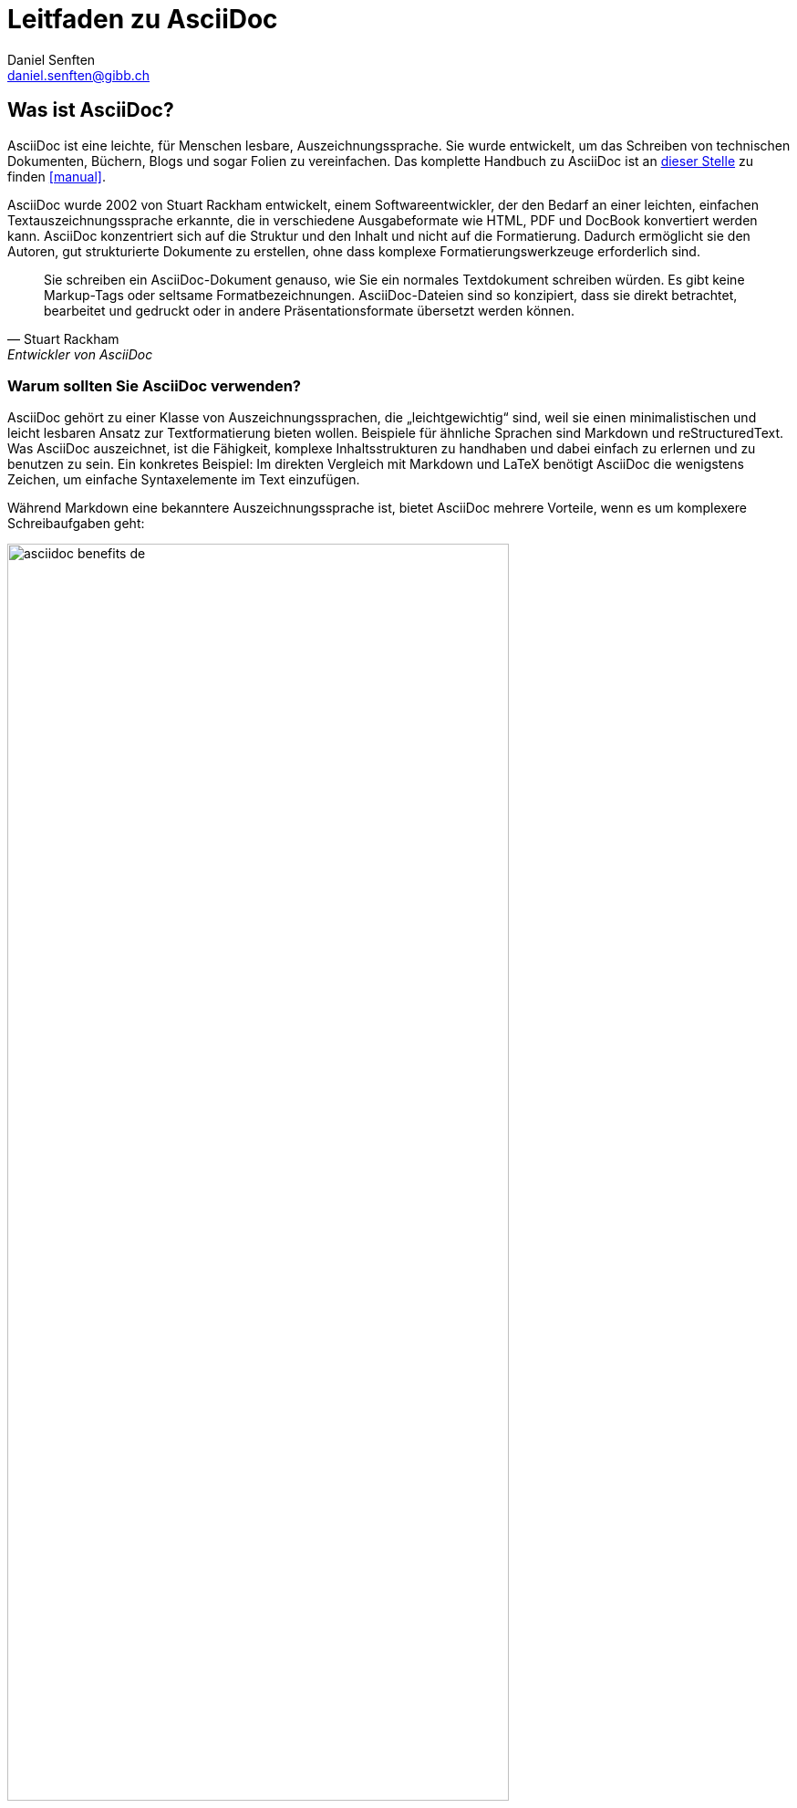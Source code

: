 = Leitfaden zu AsciiDoc
:author: Daniel Senften
:email: daniel.senften@gibb.ch

:description: AsciiDoc ist leicht zu lernen und leistungsstark.

:imagesdir: images/

:source: https://www.adoc-studio.app/de/blog/asciidoc-guide
:quick-reference: https://docs.asciidoctor.org/asciidoc/latest/syntax-quick-reference/
:writethedocs: https://www.writethedocs.org/guide/writing/asciidoc/

== Was ist AsciiDoc?

AsciiDoc ist eine leichte, für Menschen lesbare, Auszeichnungssprache. Sie wurde entwickelt, um das Schreiben von
technischen Dokumenten, Büchern, Blogs und sogar Folien zu vereinfachen. Das komplette Handbuch zu AsciiDoc
ist an {quick-reference}[dieser Stelle] zu finden <<manual>>.

AsciiDoc wurde 2002 von Stuart Rackham entwickelt, einem Softwareentwickler, der den Bedarf an einer leichten,
einfachen Textauszeichnungssprache erkannte, die in verschiedene Ausgabeformate wie HTML, PDF und DocBook
konvertiert werden kann. AsciiDoc konzentriert sich auf die Struktur und den Inhalt und nicht auf die Formatierung.
Dadurch ermöglicht sie den Autoren, gut strukturierte Dokumente zu erstellen, ohne dass komplexe
Formatierungswerkzeuge erforderlich sind.

> Sie schreiben ein AsciiDoc-Dokument genauso, wie Sie ein normales Textdokument schreiben würden. Es gibt keine
> Markup-Tags oder seltsame Formatbezeichnungen. AsciiDoc-Dateien sind so konzipiert, dass sie direkt betrachtet,
> bearbeitet und gedruckt oder in andere Präsentationsformate übersetzt werden können.
> -- Stuart Rackham, Entwickler von AsciiDoc


=== Warum sollten Sie AsciiDoc verwenden?

AsciiDoc gehört zu einer Klasse von Auszeichnungssprachen, die „leichtgewichtig“ sind, weil sie einen
minimalistischen und leicht lesbaren Ansatz zur Textformatierung bieten wollen. Beispiele für ähnliche
Sprachen sind Markdown und reStructuredText. Was AsciiDoc auszeichnet, ist die Fähigkeit, komplexe
Inhaltsstrukturen zu handhaben und dabei einfach zu erlernen und zu benutzen zu sein.
Ein konkretes Beispiel: Im direkten Vergleich mit Markdown und LaTeX benötigt AsciiDoc die wenigstens
Zeichen, um einfache Syntaxelemente im Text einzufügen.

Während Markdown eine bekanntere Auszeichnungssprache ist, bietet AsciiDoc mehrere Vorteile,
wenn es um komplexere Schreibaufgaben geht:

.Vorteile von AsciiDoc
image::asciidoc-benefits_de.png[width=80%,align=center]

** *Standardisiert*: AsciiDoc ist auf dem Weg zur Standardisierung, wobei die AsciiDoc Working Group der
Eclipse Foundation die Bemühungen anführt. Andere Auszeichnungssprachen wie Markdown verfügen nicht über
einen solchen universellen Standard.

** *Viele Funktionen von Haus aus*: AsciiDoc ist eine voll funktionsfähige Auszeichnungssprache ohne Dialekte.
Im Gegensatz dazu erfordert Markdown Erweiterungen für Funktionen wie Tabellen, Fussnoten oder Zitate,
die nur in Dialekten wie MultiMarkdown vorhanden sind. Das Problem: Die Erweiterung der Markdown-Syntax
kann zu Kompatibilitätsproblemen führen, wenn andere Benutzer nicht die gleichen Add-ons installiert haben.

** *Verschiedene Ausgabeformate*: Wenn Sie Ihre Inhalte in verschiedenen Formaten (HTML, PDF, etc.)
veröffentlichen müssen, bietet AsciiDoc eine nahtlose Möglichkeit, dies mit minimaler Umformatierung zu tun.
Einige Anwendungen erlauben Ihnen sogar, ein einziges Stylesheet für alle Formate zu verwenden.

** *Versionierung und Automatisierung*: AsciiDoc lässt sich nahtlos in _Docs-as-Code-Workflows_ integrieren
und ist damit ideal für Teams, die Versionskontrollsysteme wie Git und CI/CD-Pipelines verwenden.
Seine Kompatibilität mit Git und anderen Werkzeugen macht es perfekt für Projekte, bei denen mehrere
Personen an der gleichen Dokumentation arbeiten.


=== Wann sollten Sie AsciiDoc verwenden?

.AsciiDoc Anwendungsfälle
image::asciidoc-use-cases_de.png[width=80%,align=center]

AsciiDoc wird häufig für technische Dokumentationen verwendet und ist daher ideal für die Erstellung von
Softwareanleitungen, API-Handbüchern und Codedokumentation. Sein strukturiertes Format hilft,
komplexe Informationen klar zu organisieren. Entwickler und technische Redakteure bevorzugen AsciiDoc
wegen seiner Fähigkeit, detaillierte Inhalte effizient zu verwalten.

Eine weitere häufige Anwendung von AsciiDoc ist das Schreiben von Büchern und E-Books, insbesondere zu
technischen oder akademischen Themen. Die Autoren finden, dass die einfache Syntax es ihnen erlaubt,
sich auf die Erstellung von Inhalten zu konzentrieren und professionelle Qualität zu produzieren,
ohne sich mit der Formatierung zu verzetteln. Auch für Blogs und Websites sowie für Folien und
Präsentationen wird AsciiDoc gerne verwendet. Wie Sie sehen können, sind die Anwendungsfälle endlos.


== Erste Schritte mit AsciiDoc

AsciiDoc ist besonders stark, wenn es darum geht, Inhalte auf strukturierte Weise zu organisieren.
Sie können grosse, komplexe Dokumente erstellen, indem Sie sie in kleinere Abschnitte oder Kapitel
unterteilen, die separat eingefügt und verwaltet werden können. Schauen wir uns einige der
Schlüsselelemente von AsciiDoc an:

*Dokumententitel und Metadaten*: Jedes AsciiDoc-Dokument beginnt typischerweise mit einem Titel und optionalen
Metadaten, die helfen, die Struktur und das Aussehen des Dokuments zu definieren.

* Dokumententitel: Der Titel wird ganz oben durch ein einzelnes Gleichheitszeichen (`=`) definiert.

* Metadaten: Metadaten wie Autor, Revisionsnummer und Datum können unterhalb des Titels hinzugefügt werden.

.AsciiDoc Anwendungsfälle
image::asciidoc-syntax-overview_de.png[width=80%,align=center]

== Referenzen

* [[[manual]]] {quick-reference}[Offizielles] Handbuch zu AsciiDoc